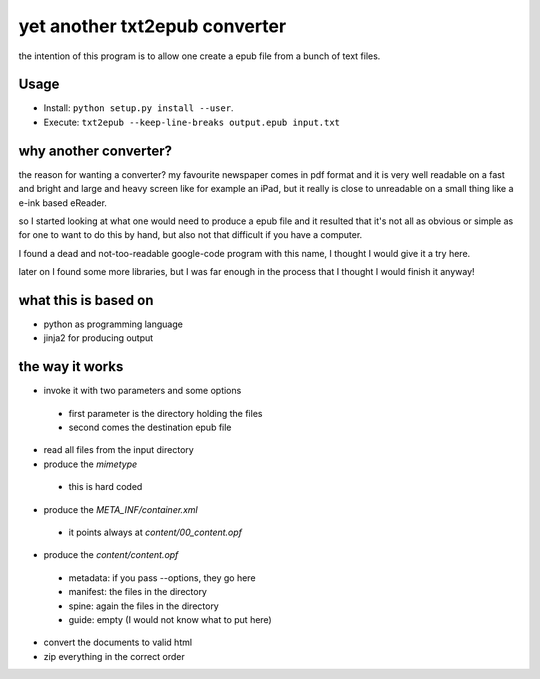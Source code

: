 yet another txt2epub converter
==============================

the intention of this program is to allow one create a epub file from
a bunch of text files.

Usage
-----

* Install: ``python setup.py install --user``. 
* Execute: ``txt2epub --keep-line-breaks output.epub input.txt``

why another converter?
----------------------

the reason for wanting a converter?  my favourite newspaper comes in pdf format
and it is very well readable on a fast and bright and large and heavy
screen like for example an iPad, but it really is close to unreadable
on a small thing like a e-ink based eReader.

so I started looking at what one would need to produce a epub file and
it resulted that it's not all as obvious or simple as for one to want
to do this by hand, but also not that difficult if you have a computer.

I found a dead and not-too-readable google-code program with this name,
I thought I would give it a try here.  

later on I found some more libraries, but I was far enough in the process that I thought I would finish it anyway!

what this is based on
---------------------

* python as programming language
* jinja2 for producing output

the way it works
----------------

* invoke it with two parameters and some options
 - first parameter is the directory holding the files
 - second comes the destination epub file
* read all files from the input directory
* produce the `mimetype`
 - this is hard coded
* produce the `META_INF/container.xml`
 - it points always at `content/00_content.opf`
* produce the `content/content.opf`
 - metadata: if you pass --options, they go here
 - manifest: the files in the directory
 - spine: again the files in the directory
 - guide: empty (I would not know what to put here)
* convert the documents to valid html
* zip everything in the correct order
